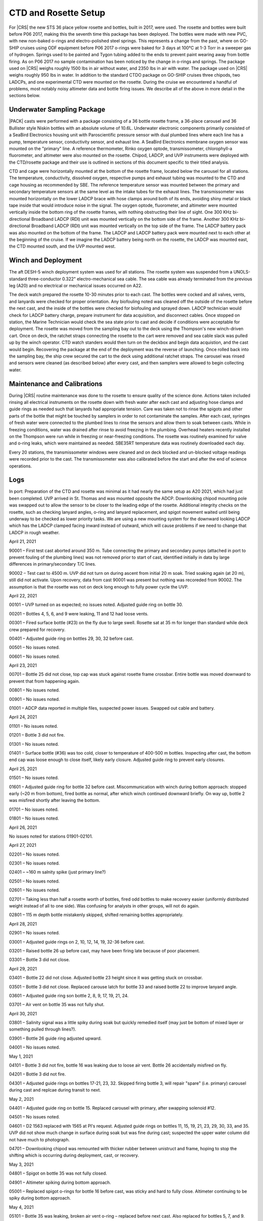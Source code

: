 
CTD and Rosette Setup
=====================

For |CRS| the new STS 36 place yellow rosette and bottles, built in 2017, were used.
The rosette and bottles were built before P06 2017, making this the seventh time this package has been deployed.
The bottles were made with new PVC, with new non-baked o-rings and electro-polished steel springs.
This represents a change from the past, where on GO-SHIP cruises using ODF equipment before P06 2017 o-rings were baked for 3 days at 100°C at 1-3 Torr in a sweeper gas of hydrogen.
Springs used to be painted and Tygon tubing added to the ends to prevent paint wearing away from bottle firing.
As on P06 2017 no sample contamination has been noticed by the change in o-rings and springs.
The package used on |CRS| weighs roughly 1500 lbs in air without water, and 2350 lbs in air with water.
The package used on |CRS| weighs roughly 950 lbs in water.
In addition to the standard CTDO package on GO-SHIP cruises three chipods, two LADCPs, and one experimental CTD were mounted on the rosette.
During the cruise we encountered a handful of problems, most notably noisy altimeter data and bottle firing issues.
We describe all of the above in more detail in the sections below.

Underwater Sampling Package
---------------------------

|PACK| casts were performed with a package consisting of a 36 bottle rosette frame, a 36-place carousel and 36 Bullister style Niskin bottles with an absolute volume of 10.6L.
Underwater electronic components primarily consisted of a SeaBird Electronics housing unit with Paroscientific pressure sensor with dual plumbed lines where each line has a pump, temperature sensor, conductivity sensor, and exhaust line.
A SeaBird Electronics membrane oxygen sensor was mounted on the "primary" line.
A reference thermometer, Rinko oxygen optode, transmissometer, chlorophyll-a fluorometer, and altimeter were also mounted on the rosette.
Chipod, LADCP, and UVP instruments were deployed with the CTD/rosette package and their use is outlined in sections of this document specific to their titled analysis.

CTD and cage were horizontally mounted at the bottom of the rosette frame, located below the carousel for all stations.
The temperature, conductivity, dissolved oxygen, respective pumps and exhaust tubing was mounted to the CTD and cage housing as recommended by SBE.
The reference temperature sensor was mounted between the primary and secondary temperature sensors at the same level as the intake tubes for the exhaust lines.
The transmissometer was mounted horizontally on the lower LADCP brace with hose clamps around both of its ends, avoiding shiny metal or black tape inside that would introduce noise in the signal.
The oxygen optode, fluorometer, and altimeter were mounted vertically inside the bottom ring of the rosette frames, with nothing obstructing their line of sight.
One 300 KHz bi-directional Broadband LADCP (RDI) unit was mounted vertically on the bottom side of the frame.
Another 300 KHz bi-directional Broadband LADCP (RDI) unit was mounted vertically on the top side of the frame.
The LADCP battery pack was also mounted on the bottom of the frame.
The LADCP and LADCP battery pack were mounted next to each other at the beginning of the cruise.
If we imagine the LADCP battery being north on the rosette, the LADCP was mounted east, the CTD mounted south, and the UVP mounted west.

.. tabularcolumns:: |l|l|l|l|l|l|

.. csv-table::
  :header-rows: 1
  :file: sio_equipment.csv

.. 
    figure:: images/rosette/rosette_south.*
..
  Package sensor setup from south.

.. 
    figure:: images/rosette/rosette_east.*
..
  Package sensor setup from east.

.. 
    figure:: images/rosette/rosette_north.*
..
  Package sensor setup from north.

..  
  figure:: images/rosette/rosette_northeast_bottom.*
..
  From left to right: oxygen optode, fluorometer, LADCP battery pack, altimeter.

..  
  figure:: images/rosette/rosette_southeast_bottom.*
..
  Package setup from southwest, with CTD in foreground and downlooking chipod to the right.

..  
  figure:: images/rosette/rosette_west_bottom.*
..
  Packaget setup from west.

..  
  figure:: images/rosette/rosette_west_top.*
..
  Package  setup from west, top view.

Winch and Deployment
--------------------
The aft DESH-5 winch deployment system was used for all stations.
The rosette system was suspended from a UNOLS-standard three-conductor 0.322" electro-mechanical sea cable.
The sea cable was already terminated from the previous leg (A20) and no electrical or mechanical issues occurred on A22.

The deck watch prepared the rosette 10-30 minutes prior to each cast.
The bottles were cocked and all valves, vents, and lanyards were checked for proper orientation.
Any biofouling noted was cleaned off the outside of the rosette before the next cast, and the inside of the bottles were checked for biofouling and sprayed down.
LADCP technician would check for LADCP battery charge, prepare instrument for data acquisition, and disconnect cables.
Once stopped on station, the Marine Technician would check the sea state prior to cast and decide if conditions were acceptable for deployment.
The rosette was moved from the sampling bay out to the deck using the Thompson's new winch-driven cart.
Once on deck, the ratchet straps connecting the rosette to the cart were removed and sea cable slack was pulled up by the winch operator.
CTD watch standers would then turn on the deckbox and begin data acquistion, and the cast would begin.
Recovering the package at the end of the deployment was the reverse of launching.
Once rolled back into the sampling bay, the ship crew secured the cart to the deck using additional ratchet straps.
The carousel was rinsed and sensors were cleaned (as described below) after every cast, and then samplers were allowed to begin collecting water.

Maintenance and Calibrations
----------------------------

During |CRS| routine maintenance was done to the rosette to ensure quality of the science done.
Actions taken included rinsing all electrical instruments on the rosette down with fresh water after each cast and adjusting hose clamps and guide rings as needed such that lanyards had appropriate tension.
Care was taken not to rinse the spigots and other parts of the bottle that might be touched by samplers in order to not contaminate the samples.
After each cast, syringes of fresh water were connected to the plumbed lines to rinse the sensors and allow them to soak between casts.
While in freezing conditions, water was drained after rinse to avoid freezing in the plumbing.
Overhead heaters recently installed on the Thompson were run while in freezing or near-freezing conditions.
The rosette was routinely examined for valve and o-ring leaks, which were maintained as needed.
SBE35RT temperature data was routinely downloaded each day.

Every 20 stations, the transmissometer windows were cleaned and on deck blocked and un-blocked voltage readings were recorded prior to the cast.
The transmissometer was also calibrated before the start and after the end of science operations.

Logs
----
In port: Preparation of the CTD and rosette was minimal as it had nearly the same setup as A20 2021, which had just been completed.
UVP arrived in St. Thomas and was mounted opposite the ADCP.
Downlooking chipod mounting pole was swapped out to allow the sensor to be closer to the leading edge of the rosette.
Additional integrity checks on the rosette, such as checking lanyard angles, o-ring and lanyard replacement, and spigot movement waited until being underway to be checked as lower priority tasks.
We are using a new mounting system for the downward looking LADCP which has the LADCP clamped facing inward instead of outward, which will cause problems if we need to change that LADCP in rough weather.


April 21, 2021

90001 – First test cast aborted around 350 m. Tube connecting the primary and secondary pumps (attached in port to prevent fouling of the plumbing lines) was not removed prior to start of cast, identified initially in data by large differences in primary/secondary T/C lines.

90002 – Test cast to 4500 m. UVP did not turn on during ascent from initial 20 m soak. Tried soaking again (at 20 m), still did not activate. Upon recovery, data from cast 90001 was present but nothing was recoreded from 90002. The assumption is that the rosette was not on deck long enough to fully power cycle the UVP.


April 22, 2021

00101 – UVP turned on as expected; no issues noted. Adjusted guide ring on bottle 30.

00201 – Bottles 4, 5, 6, and 9 were leaking, 11 and 12 had loose vents.

00301 – Fired surface bottle (#23) on the fly due to large swell. Rosette sat at 35 m for longer than standard while deck crew prepared for recovery.

00401 – Adjusted guide ring on bottles 29, 30, 32 before cast.

00501 – No issues noted.

00601 – No issues noted.


April 23, 2021

00701 – Bottle 25 did not close, top cap was stuck against rosette frame crossbar. Entire bottle was moved downward to prevent that from happening again.

00801 – No issues noted.

00901 – No issues noted.

01001 – ADCP data reported in multiple files, suspected power issues. Swapped out cable and battery.


April 24, 2021

01101 – No issues noted.

01201 – Bottle 3 did not fire.

01301 – No issues noted.

01401 – Surface bottle (#36) was too cold, closer to temperature of 400-500 m bottles. Inspecting after cast, the bottom end cap was loose enough to close itself, likely early closure. Adjusted guide ring to prevent early closures.


April 25, 2021

01501 – No issues noted.

01601 – Adjusted guide ring for bottle 32 before cast. Miscommunication with winch during bottom approach: stopped early (~20 m from bottom), fired bottle as normal, after which winch continued downward briefly. On way up, bottle 2 was misfired shortly after leaving the bottom.

01701 – No issues noted.

01801 – No issues noted.


April 26, 2021

No issues noted for stations 01901-02101.


April 27, 2021

02201 – No issues noted.

02301 – No issues noted.

02401 – ~160 m salnity spike (just primary line?)

02501 – No issues noted.

02601 – No issues noted.

02701 – Taking less than half a rosette worth of bottles, fired odd bottles to make recovery easier (uniformly distributed weight instead of all to one side). Was confusing for analysts in other groups, will not do again.

02801 – 115 m depth bottle mistakenly skipped, shifted remaining bottles appropriately.


April 28, 2021

02901 – No issues noted.

03001 – Adjusted guide rings on 2, 10, 12, 14, 19, 32-36 before cast.

03201 – Raised bottle 26 up before cast, may have been firing late because of poor placement.

03301 – Bottle 3 did not close.


April 29, 2021

03401 – Bottle 22 did not close. Adjusted bottle 23 height since it was getting stuck on crossbar.

03501 – Bottle 3 did not close. Replaced carouse latch for bottle 33 and raised bottle 22 to improve lanyard angle.

03601 – Adjusted guide ring son bottle 2, 8, 9, 17, 19, 21, 24.

03701 – Air vent on bottle 35 was not fully shut. 


April 30, 2021

03801 – Salinity signal was a little spiky during soak but quickly remedied itself (may just be bottom of mixed layer or something pulled through lines?).

03901 – Bottle 26 guide ring adjusted upward.

04001 – No issues noted.


May 1, 2021

04101 – Bottle 3 did not fire, bottle 16 was leaking due to loose air vent. Bottle 26 accidentally misfired on fly.

04201 – Bottle 3 did not fire.

04301 – Adjusted guide rings on bottles 17-21, 23, 32. Skipped firing bottle 3, will repair "spare" (i.e. primary) carousel during cast and replcae during transit to next.


May 2, 2021

04401 – Adjusted guide ring on bottle 15. Replaced carousel with primary, after swapping solenoid #12.

04501 – No issues noted.

04601 – D2 1563 replaced with 1565 at PI's request. Adjusted guide rings on bottles 11, 15, 19, 21, 23, 29, 30, 33, and 35. UVP did not show much change in surface during soak but was fine during cast; suspected the upper water column did not have much to photograph.

04701 – Downlooking chipod was remounted with thicker rubber between unistruct and frame, hoping to stop the shifting which is occurring during deployment, cast, or recovery.


May 3, 2021

04801 – Spigot on bottle 35 was not fully closed.

04901 – Altimeter spiking during bottom approach.

05001 – Replaced spigot o-rings for bottle 16 before cast, was sticky and hard to fully close. Altimeter continuing to be spiky during bottom approach.


May 4, 2021

05101 – Bottle 35 was leaking, broken air vent o-ring – replaced before next cast. Also replaced for bottles 5, 7, and 9.

05201 – Altimeter continuing to be spiky during bottom approach.

05301 – Adjusted guide rings on 18, 29-34 before cast. Altimeter did not kick in until ~50 m from bottom, then was noisy during the entire bottom approach; stopped ~20 m from bottom to be conservative. Bucket testing afterward did not reveal any obvious problems and comparison with a new (presumably function) altimeter had the same results.

05401 – Adjusted guide rings on 8, 10, 36. Same altimeter behavior.


May 5, 2021

05501 – Same altimeter behavior. Will leave as is since the behavior is now predictable, rather than introduce new unknowns. Bottle 25 fired quickly after stop, rather than waiting 30 seconds. Spigot pull tab on bottle 6 broken on recovery.

05601 – Same altimeter behavior.

05701 – Replaced o-rings and broken pull tab on bottle 6 before cast.


May 6, 2021

05801 – Spiky transmissometer data, tape on hose clamp came loose. After cast, wrapped electrical tape in a spiral around hose clamp to prevent it from peeling up.

05901 – Altimeter seems to be getting worse, swapping in TGT's 48049 before cast 60.

06001 – Adjusted guide rings on 10, 18, 20, 24, 29-33, 35, 36. Altimeter not much different. Swapping back to original (S/N 53821) and also swapping to TGT's cable to see if that is the issue.

06101 – Altimeter behavior largely the same. Ultimately decided noise is due to rosette angle and bathymetry scattering the pings, the effect of which is reduced closer to the bottom.


May 7, 2021

06201 – Transmissometer spike ~1130 m.

06301 – Adjusted guide rings on the usual bottles. After cinching down with drill, tightened every hose clamp further with a screwdriver. Was able to get at least 1/4 turn out of each, drill not as powerful as it used to be?

06401 – No issues noted.


May 8, 2021

06501 – Raining heavily during deployment.

06601 – No issues noted.

06701 – No issues noted.


May 9, 2021

06801 – No issues noted.

06901 – Rubber between top bottle standoff sliding out, removed after cast. Hose clamp was not tightened down so bottle was a little loose.

07001 – At 5 m bottle stop, there was a miscommuncation and the ship rotated to face into the swell. Rotated before bottle fired so sample is highly contaminated.

07101 – Tighted all guide ring hose clamps with screwdriver once again.


May 10, 2021

07201 – No issues noted.

Weather delay for the rest of the day.


May 11, 2021

07301 – Changed top end cap, lanyards contected to it, and o-ring. Miscommunication between shifts led to the interior lanyard (cap to spring) to be changed again.

07401 – No issues noted.

07501 - Bottle 29 vent was not fully closed.


May 12, 2021

07601 – Bottle 2 did not seal all the way, o-ring not well seated – o-ring replaced by night shift (miscommuncation again, o-ring was just recently changed). Inter-lanyards (cap to cap) replaced on bottles 28 and 29.

07701 – Bottle 2 o-ring not well seated again, may have questionable data. Tried to remove any twist in o-ring and re-seat. Gulf Stream currents very strong, large wire angle.

07801 – Inter-lanyard (cap to cap) for bottle 29 was very tight upon recovery, removed shortly after getting on deck. Old one was ~1.5" too short – replaced with a new one of appropriate length before cast 79. Bottle 2 o-ring unseated again, replaced end cap with original one that was working properly.


May 13, 2021

07901 – ADCP having trouble turning on, cast slightly delayed. Rosette drifted upward during bottom bottle stop.

08001 – No issues noted.

08101 – Adjusted guide ring 23, tightened all others with screwdriver. Spigot on bottle #16 is very sticky, replaced before cast 82.

08201 – No issues noted.


May 14, 2021

08301 – No issues noted.

08401 – No issues noted.

08501 – Mixed layer shallow, no good spot to switch to auto-cast.

08601 – Trying bottle stop experiment, fired triplicates at 30, 60, and 90 seconds after stop, at two depths.

08701 – No issues noted. Trying bottle stop experiment, fired triplicates at 30, 60, and 90 seconds after stop, at two depths.


May 15, 2021

08801 – Trying bottle stop experiment, fired triplicates at 30, 60, and 90 seconds after stop, at two depths.

08901 – No issues noted.

09001 – No issues noted.


Sensor Problems
---------------

*Bottle guide rings*: Guide rings continually slipped during the whole cruise. In the end, the issue was they were not being sufficiently tightened by the normal drill we used – fixed by hand tightening further with screwdriver.